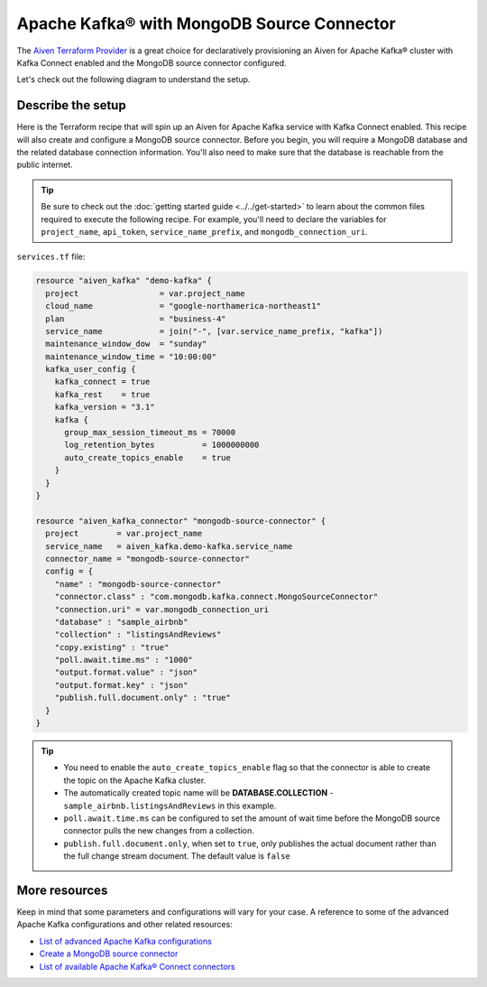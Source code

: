 Apache Kafka® with MongoDB Source Connector
===========================================

The `Aiven Terraform Provider <https://registry.terraform.io/providers/aiven/aiven/latest/docs>`_ is a great choice for declaratively provisioning an Aiven for Apache Kafka® cluster with Kafka Connect enabled and the MongoDB source connector configured.

Let's check out the following diagram to understand the setup.

.. mermaid::

   flowchart LR
      id1[(MongoDB Database)]
      subgraph Kafka Connect
      MongoDB-Source-Connector
      end
      subgraph Apache Kafka
      Topic
      end
      id1 --->|polls changes| MongoDB-Source-Connector -->|publishes changes| Topic

Describe the setup
------------------

Here is the Terraform recipe that will spin up an Aiven for Apache Kafka service with Kafka Connect enabled. This recipe will also create and configure a MongoDB source connector. 
Before you begin, you will require a MongoDB database and the related database connection information. You'll also need to make sure that the database is reachable from the public internet.

.. Tip::

    Be sure to check out the :doc:`getting started guide <../../get-started>` to learn about the common files required to execute the following recipe. For example, you'll need to declare the variables for ``project_name``, ``api_token``, ``service_name_prefix``, and ``mongodb_connection_uri``.

``services.tf`` file:

.. code:: terraform

  resource "aiven_kafka" "demo-kafka" {
    project                 = var.project_name
    cloud_name              = "google-northamerica-northeast1"
    plan                    = "business-4"
    service_name            = join("-", [var.service_name_prefix, "kafka"])
    maintenance_window_dow  = "sunday"
    maintenance_window_time = "10:00:00"
    kafka_user_config {
      kafka_connect = true
      kafka_rest    = true
      kafka_version = "3.1"
      kafka {
        group_max_session_timeout_ms = 70000
        log_retention_bytes          = 1000000000
        auto_create_topics_enable    = true
      }
    }
  }
  
  resource "aiven_kafka_connector" "mongodb-source-connector" {
    project        = var.project_name
    service_name   = aiven_kafka.demo-kafka.service_name
    connector_name = "mongodb-source-connector"
    config = {
      "name" : "mongodb-source-connector"
      "connector.class" : "com.mongodb.kafka.connect.MongoSourceConnector"
      "connection.uri" = var.mongodb_connection_uri
      "database" : "sample_airbnb"
      "collection" : "listingsAndReviews"
      "copy.existing" : "true"
      "poll.await.time.ms" : "1000"
      "output.format.value" : "json"
      "output.format.key" : "json"
      "publish.full.document.only" : "true"
    }
  }

.. Tip:: 
  
  * You need to enable the ``auto_create_topics_enable`` flag so that the connector is able to create the topic on the Apache Kafka cluster.
  * The automatically created topic name will be **DATABASE.COLLECTION** - ``sample_airbnb.listingsAndReviews`` in this example.
  * ``poll.await.time.ms`` can be configured to set the amount of wait time before the MongoDB source connector pulls the new changes from a collection.
  * ``publish.full.document.only``, when set to ``true``, only publishes the actual document rather than the full change stream document. The default value is ``false``

More resources
--------------

Keep in mind that some parameters and configurations will vary for your case. A reference to some of the advanced Apache Kafka configurations and other related resources:

- `List of advanced Apache Kafka configurations <https://developer.aiven.io/docs/products/kafka/kafka-connect/reference/advanced-params.html>`_
- `Create a MongoDB source connector <https://developer.aiven.io/docs/products/kafka/kafka-connect/howto/mongodb-poll-source-connector.html>`_
- `List of available Apache Kafka® Connect connectors <https://developer.aiven.io/docs/products/kafka/kafka-connect/concepts/list-of-connector-plugins.html>`_
